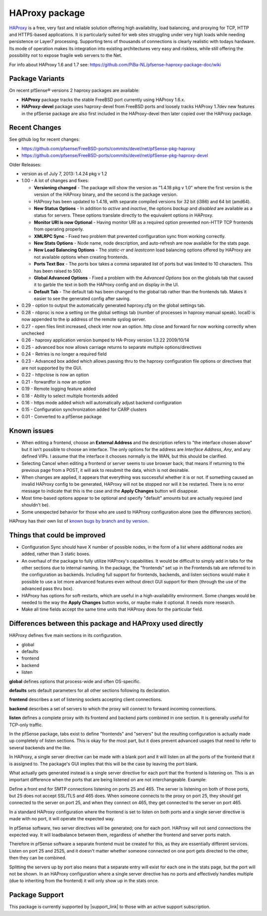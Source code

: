 HAProxy package
===============

`HAProxy`_ is a free, very fast and reliable solution offering high
availability, load balancing, and proxying for TCP, HTTP and HTTPS-based
applications. It is particularly suited for web sites struggling under
very high loads while needing persistence or Layer7 processing. Supporting
tens of thousands of connections is clearly realistic with todays hardware.
Its mode of operation makes its integration into existing architectures very
easy and riskless, while still offering the possibility not to expose
fragile web servers to the Net.

For info about HAProxy 1.6 and 1.7 see:
https://github.com/PiBa-NL/pfsense-haproxy-package-doc/wiki

Package Variants
----------------

On recent pfSense® versions 2 haproxy packages are available:

* **HAProxy** package tracks the stable FreeBSD port currently using
  HAProxy 1.6.x.
* **HAProxy-devel** package uses haproxy-devel from FreeBSD ports and
  loosely tracks HAProxy 1.7dev new features in the pfSense package are
  also first included in the HAProxy-devel then later copied over the
  HAProxy package.

Recent Changes
--------------

See github log for recent changes:

-  https://github.com/pfsense/FreeBSD-ports/commits/devel/net/pfSense-pkg-haproxy
-  https://github.com/pfsense/FreeBSD-ports/commits/devel/net/pfSense-pkg-haproxy-devel

Older Releases:

-  version as of July 7, 2013: 1.4.24 pkg v 1.2
-  1.00 - A lot of changes and fixes:

   -  **Versioning changed** - The package will show the version as
      "1.4.18 pkg v 1.0" where the first version is the version of the
      HAProxy binary, and the second is the package version.
   -  HAProxy has been updated to 1.4.18, with separate compiled
      versions for 32 bit (i386) and 64 bit (amd64).
   -  **New Status Options** - In addition to *active* and *inactive*,
      the options *backup* and *disabled* are available as a status for
      servers. These options translate directly to the equivalent
      options in HAProxy.
   -  **Monitor URI is now Optional** - Having monitor URI as a required
      option prevented non-HTTP TCP frontends from operating properly.
   -  **XMLRPC Sync** - Fixed two problem that prevented configuration
      sync from working correctly.
   -  **New Stats Options** - Node name, node description, and
      auto-refresh are now available for the stats page.
   -  **New Load Balancing Options** - The *static-rr* and *leastconn*
      load balancing options offered by HAProxy are not available
      options when creating frontends.
   -  **Ports Text Box** - The ports box takes a comma separated list of
      ports but was limited to 10 characters. This has been raised to
      500.
   -  **Global Advanced Options** - Fixed a problem with the *Advanced
      Options* box on the globals tab that caused it to garble the text
      in both the HAProxy config and on display in the UI.
   -  **Default Tab** - The default tab has been changed to the global
      tab rather than the frontends tab. Makes it easier to see the
      generated config after saving.

-  0.29 - option to output the automatically generated haproxy.cfg on
   the global settings tab.
-  0.28 - nbproc is now a setting on the global settings tab (number of
   processes in haproxy manual speak). local0 is now appended to the ip
   address of the remote syslog server.
-  0.27 - open files limit increased, check inter now an option. http
   close and forward for now working correctly when unchecked
-  0.26 - haproxy application version bumped to HA-Proxy version 1.3.22
   2009/10/14
-  0.25 - advanced box now allows carriage returns to separate multiple
   options/directives
-  0.24 - Retries is no longer a required field
-  0.23 - Advanced box added which allows passing thru to the haproxy
   configuration file options or directives that are not supported by
   the GUI.
-  0.22 - httpclose is now an option
-  0.21 - forwardfor is now an option
-  0.19 - Remote logging feature added
-  0.18 - Ability to select multiple frontends added
-  0.16 - https mode added which will automatically adjust backend
   configuration
-  0.15 - Configuration synchronization added for CARP clusters
-  0.01 - Converted to a pfSense package

Known issues
------------

-  When editing a frontend, choose an **External Address** and the
   description refers to "the interface chosen above" but it isn't
   possible to choose an interface. The only options for the address are
   *Interface Address*, *Any*, and any defined VIPs. I assume that the
   interface it chooses normally is the WAN, but this should be
   clarified.
-  Selecting Cancel when editing a frontend or server seems to use
   browser back; that means if returning to the previous page from a
   POST, it will ask to resubmit the data, which is not desirable.
-  When changes are applied, it appears that everything was successful
   whether it is or not. If something caused an invalid HAProxy config
   to be generated, HAProxy will not be stopped nor will it be
   restarted. There is no error message to indicate that this is the
   case and the **Apply Changes** button will disappear.
-  Most time-based options appear to be optional and specify "default"
   amounts but are actually required (and shouldn't be).
-  Some unexpected behavior for those who are used to HAProxy
   configuration alone (see the differences section).

HAProxy has their own list of `known bugs by branch and by version`_.

.. seealso:: You can find a list of known issues with the HAProxy package
   on the `pfSense bug tracker`_.


Things that could be improved
-----------------------------

-  Configuration Sync should have X number of possible nodes, in the
   form of a list where additional nodes are added, rather than 3 static
   boxes.
-  An overhaul of the package to fully utilize HAProxy's capabilities.
   It would be difficult to simply add in tabs for the other sections
   due to internal naming. In the package, the "frontends" set up in the
   Frontends tab are referred to in the configuration as backends.
   Including full support for frontends, backends, and listen sections
   would make it possible to use a lot more advanced features even
   without direct GUI support for them (through the use of the advanced
   pass thru box).
-  HAProxy has options for soft-restarts, which are useful in a
   high-availability environment. Some changes would be needed to the
   way the **Apply Changes** button works, or maybe make it optional. It
   needs more research.
-  Make all time fields accept the same time units that HAProxy does for
   the particular field.

Differences between this package and HAProxy used directly
----------------------------------------------------------

HAProxy defines five main sections in its configuration.

- global
- defaults
- frontend
- backend
- listen

**global** defines options that process-wide and often OS-specific.

**defaults** sets default parameters for all other sections following
its declaration.

**frontend** describes a set of listening sockets accepting client
connections.

**backend** describes a set of servers to which the proxy will connect
to forward incoming connections.

**listen** defines a complete proxy with its frontend and backend parts
combined in one section. It is generally useful for TCP-only traffic.

In the pfSense package, tabs exist to define "frontends" and "servers"
but the resulting configuration is actually made up completely of listen
sections. This is okay for the most part, but it does prevent advanced
usages that need to refer to several backends and the like.

In HAProxy, a single server directive can be made with a blank port and
it will listen on all the ports of the frontend that it is assigned to.
The package's GUI implies that this will be the case by leaving the port
blank.

What actually gets generated instead is a single server directive for
each port that the frontend is listening on. This is an important
difference when the ports that are being listened on are not
interchangeable. Example:

Define a front end for SMTP connections listening on ports 25 and 465.
The server is listening on both of those ports, but 25 does not accept
SSL/TLS and 465 does. When someone connects to the proxy on port 25,
they should get connected to the server on port 25, and when they
connect on 465, they get connected to the server on port 465.

In a standard HAProxy configuration where the frontend is set to listen
on both ports and a single server directive is made with no port, it
will operate the expected way.

In pfSense software, two server directives will be generated; one for
each port. HAProxy will not send connections the expected way. It will
loadbalance between them, regardless of whether the frontend and
server ports match.

Therefore in pfSense software a separate frontend must be created for
this, as they are essentially different services. Listen on port 25 and
2525, and it doesn't matter whether someone connected on one port gets
directed to the other, then they can be combined.

Splitting the servers up by port also means that a separate entry will
exist for each one in the stats page, but the port will not be shown. In
an HAProxy configuration where a single server directive has no ports
and effectively handles multiple (due to inheriting from the frontend)
it will only show up in the stats once.

Package Support
---------------

This package is currently supported by |support_link| to those with an active
support subscription.

.. _HAProxy: http://www.haproxy.org
.. _known bugs by branch and by version: http://www.haproxy.org/bugs/index.html
.. _pfSense bug tracker: https://redmine.pfsense.org/projects/pfsense-packages/issues?utf8=%E2%9C%93&set_filter=1&sort=id%3Adesc&f%5B%5D=status_id&op%5Bstatus_id%5D=o&f%5B%5D=category_id&op%5Bcategory_id%5D=%3D&v%5Bcategory_id%5D%5B%5D=104&f%5B%5D=&c%5B%5D=tracker&c%5B%5D=status&c%5B%5D=priority&c%5B%5D=subject&c%5B%5D=assigned_to&c%5B%5D=updated_on&group_by=&t%5B%5D=
